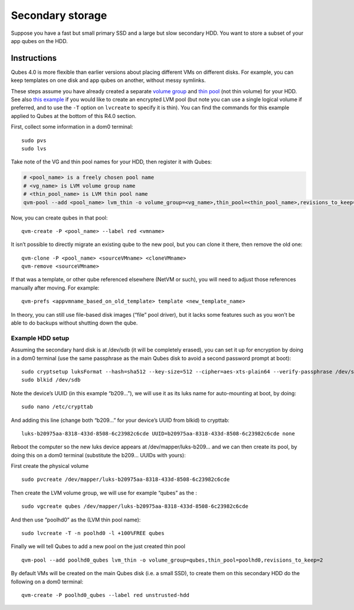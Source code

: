 =================
Secondary storage
=================

Suppose you have a fast but small primary SSD and a large but slow
secondary HDD. You want to store a subset of your app qubes on the HDD.

Instructions
============

Qubes 4.0 is more flexible than earlier versions about placing different
VMs on different disks. For example, you can keep templates on one disk
and app qubes on another, without messy symlinks.

These steps assume you have already created a separate `volume group <https://access.redhat.com/documentation/en-us/red_hat_enterprise_linux/6/html/logical_volume_manager_administration/vg_admin#VG_create>`__ and `thin pool <https://access.redhat.com/documentation/en-us/red_hat_enterprise_linux/6/html/logical_volume_manager_administration/thinly_provisioned_volume_creation>`__ (not thin volume) for your HDD. See also `this example <https://www.linux.com/blog/how-full-encrypt-your-linux-system-lvm-luks>`__
if you would like to create an encrypted LVM pool (but note you can use
a single logical volume if preferred, and to use the ``-T`` option on
``lvcreate`` to specify it is thin). You can find the commands for this
example applied to Qubes at the bottom of this R4.0 section.

First, collect some information in a dom0 terminal:

::

   sudo pvs
   sudo lvs

Take note of the VG and thin pool names for your HDD, then register it
with Qubes:

.. code:: shell_session

   # <pool_name> is a freely chosen pool name
   # <vg_name> is LVM volume group name
   # <thin_pool_name> is LVM thin pool name
   qvm-pool --add <pool_name> lvm_thin -o volume_group=<vg_name>,thin_pool=<thin_pool_name>,revisions_to_keep=2

Now, you can create qubes in that pool:

::

   qvm-create -P <pool_name> --label red <vmname>

It isn’t possible to directly migrate an existing qube to the new pool,
but you can clone it there, then remove the old one:

::

   qvm-clone -P <pool_name> <sourceVMname> <cloneVMname>
   qvm-remove <sourceVMname>

If that was a template, or other qube referenced elsewhere (NetVM or
such), you will need to adjust those references manually after moving.
For example:

::

   qvm-prefs <appvmname_based_on_old_template> template <new_template_name>

In theory, you can still use file-based disk images (“file” pool
driver), but it lacks some features such as you won’t be able to do
backups without shutting down the qube.

Example HDD setup
-----------------

Assuming the secondary hard disk is at /dev/sdb (it will be completely
erased), you can set it up for encryption by doing in a dom0 terminal
(use the same passphrase as the main Qubes disk to avoid a second
password prompt at boot):

::

   sudo cryptsetup luksFormat --hash=sha512 --key-size=512 --cipher=aes-xts-plain64 --verify-passphrase /dev/sdb
   sudo blkid /dev/sdb

Note the device’s UUID (in this example “b209…”), we will use it as its
luks name for auto-mounting at boot, by doing:

::

   sudo nano /etc/crypttab

And adding this line (change both “b209…” for your device’s UUID from
blkid) to crypttab:

::

   luks-b20975aa-8318-433d-8508-6c23982c6cde UUID=b20975aa-8318-433d-8508-6c23982c6cde none

Reboot the computer so the new luks device appears at
/dev/mapper/luks-b209… and we can then create its pool, by doing this on
a dom0 terminal (substitute the b209… UUIDs with yours):

First create the physical volume

::

   sudo pvcreate /dev/mapper/luks-b20975aa-8318-433d-8508-6c23982c6cde

Then create the LVM volume group, we will use for example “qubes” as the
:

::

   sudo vgcreate qubes /dev/mapper/luks-b20975aa-8318-433d-8508-6c23982c6cde

And then use “poolhd0” as the (LVM thin pool name):

::

   sudo lvcreate -T -n poolhd0 -l +100%FREE qubes

Finally we will tell Qubes to add a new pool on the just created thin
pool

::

   qvm-pool --add poolhd0_qubes lvm_thin -o volume_group=qubes,thin_pool=poolhd0,revisions_to_keep=2

By default VMs will be created on the main Qubes disk (i.e. a small
SSD), to create them on this secondary HDD do the following on a dom0
terminal:

::

   qvm-create -P poolhd0_qubes --label red unstrusted-hdd
